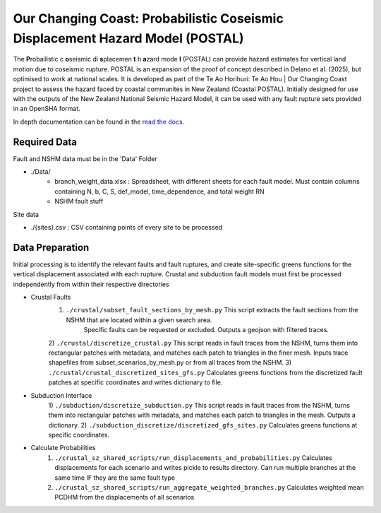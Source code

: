 Our Changing Coast: Probabilistic Coseismic Displacement Hazard Model (POSTAL)
==============================================================================

The **P**\ robailistic c **o**\ seismic di **s**\ placemen **t** h **a**\ zard mode **l** (POSTAL) can provide hazard estimates for vertical land motion due to coseismic rupture.
POSTAL is an expansion of the proof of concept described in Delano et al. (2025), but optimised to work at national scales.
It is developed as part of the Te Ao Horihuri: Te Ao Hou | Our Changing Coast project to assess the hazard faced by coastal communites in New Zealand (Coastal POSTAL).
Initially designed for use with the outputs of the New Zealand National Seismic Hazard Model, it can be used with any fault rupture sets provided in an OpenSHA format.

In depth documentation can be found in the `read the docs <https://occ-coseismic.readthedocs.io/en/48-documentation/#>`_.

Required Data
-------------
Fault and NSHM data must be in the 'Data' Folder

- ./Data/
    - branch_weight_data.xlsx : Spreadsheet, with different sheets for each fault model. Must contain columns containing N, b, C, S, def_model, time_dependence, and total weight RN
    - NSHM fault stuff

Site data

- ./{sites}.csv : CSV containing points of every site to be processed


Data Preparation
----------------
Initial processing is to identify the relevant faults and fault ruptures, and create site-specific greens functions for the vertical displacement associated with each rupture.
Crustal and subduction fault models must first be processed independently from within their respective directories

- Crustal Faults
    1) ``./crustal/subset_fault_sections_by_mesh.py`` This script extracts the fault sections from the NSHM that are located within a given search area.
        Specific faults can be requested or excluded.
        Outputs a geojson with filtered traces.
    2) ``./crustal/discretize_crustal.py`` This script reads in fault traces from the NSHM, turns them into rectangular patches with metadata, and matches each patch to triangles in the finer mesh. 
    Inputs trace shapefiles from subset_scenarios_by_mesh.py or from all  traces from the NSHM.
    3) ``./crustal/crustal_discretized_sites_gfs.py`` Calculates greens functions from the discretized fault patches at specific coordinates and writes dictionary to file.

- Subduction Interface
    1)  ``./subduction/discretize_subduction.py`` This script reads in fault traces from the NSHM, turns them into rectangular patches with metadata, and matches each patch to triangles in the mesh.
    Outputs a dictionary.
    2) ``./subduction_discretize/discretized_gfs_sites.py`` Calculates greens functions at specific coordinates.

- Calculate Probabilities
    1) ``./crustal_sz_shared_scripts/run_displacements_and_probabilities.py`` Calculates displacements for each scenario and writes pickle to results directory. Can run multiple branches at the same time IF they are the same fault type
    2) ``./crustal_sz_shared_scripts/run_aggregate_weighted_branches.py`` Calculates weighted mean PCDHM from the displacements of all scenarios